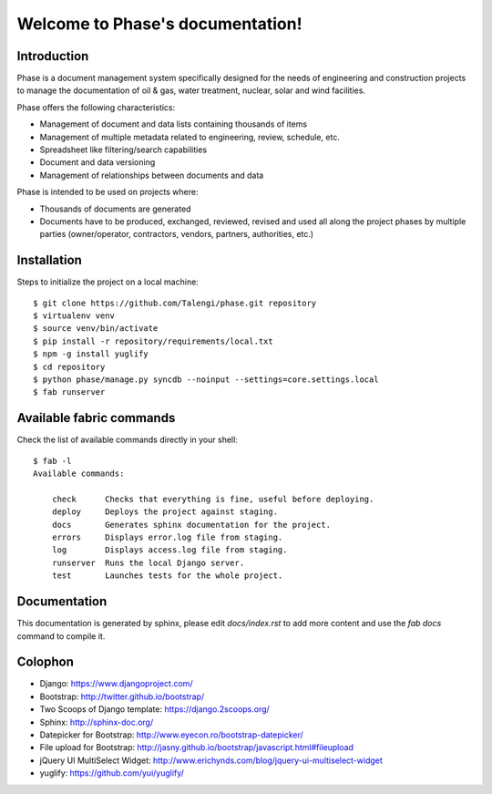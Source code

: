 Welcome to Phase's documentation!
=================================

Introduction
------------

Phase is a document management system specifically designed for the needs of engineering and construction projects to manage the documentation of oil & gas, water treatment, nuclear, solar and wind facilities.

Phase offers the following characteristics:

* Management of document and data lists containing thousands of items
* Management of multiple metadata related to engineering, review, schedule, etc.
* Spreadsheet like filtering/search capabilities
* Document and data versioning
* Management of relationships between documents and data

Phase is intended to be used on projects where:

* Thousands of documents are generated
* Documents have to be produced, exchanged, reviewed, revised and used all along the project phases by multiple parties (owner/operator, contractors, vendors, partners, authorities, etc.)


Installation
------------

Steps to initialize the project on a local machine::

    $ git clone https://github.com/Talengi/phase.git repository
    $ virtualenv venv
    $ source venv/bin/activate
    $ pip install -r repository/requirements/local.txt
    $ npm -g install yuglify
    $ cd repository
    $ python phase/manage.py syncdb --noinput --settings=core.settings.local
    $ fab runserver


Available fabric commands
-------------------------

Check the list of available commands directly in your shell::

    $ fab -l
    Available commands:

        check      Checks that everything is fine, useful before deploying.
        deploy     Deploys the project against staging.
        docs       Generates sphinx documentation for the project.
        errors     Displays error.log file from staging.
        log        Displays access.log file from staging.
        runserver  Runs the local Django server.
        test       Launches tests for the whole project.


Documentation
-------------

This documentation is generated by sphinx, please edit `docs/index.rst` to add more content and use the `fab docs` command to compile it.


Colophon
--------

* Django: https://www.djangoproject.com/
* Bootstrap: http://twitter.github.io/bootstrap/
* Two Scoops of Django template: https://django.2scoops.org/
* Sphinx: http://sphinx-doc.org/
* Datepicker for Bootstrap: http://www.eyecon.ro/bootstrap-datepicker/
* File upload for Bootstrap: http://jasny.github.io/bootstrap/javascript.html#fileupload
* jQuery UI MultiSelect Widget: http://www.erichynds.com/blog/jquery-ui-multiselect-widget
* yuglify: https://github.com/yui/yuglify/
